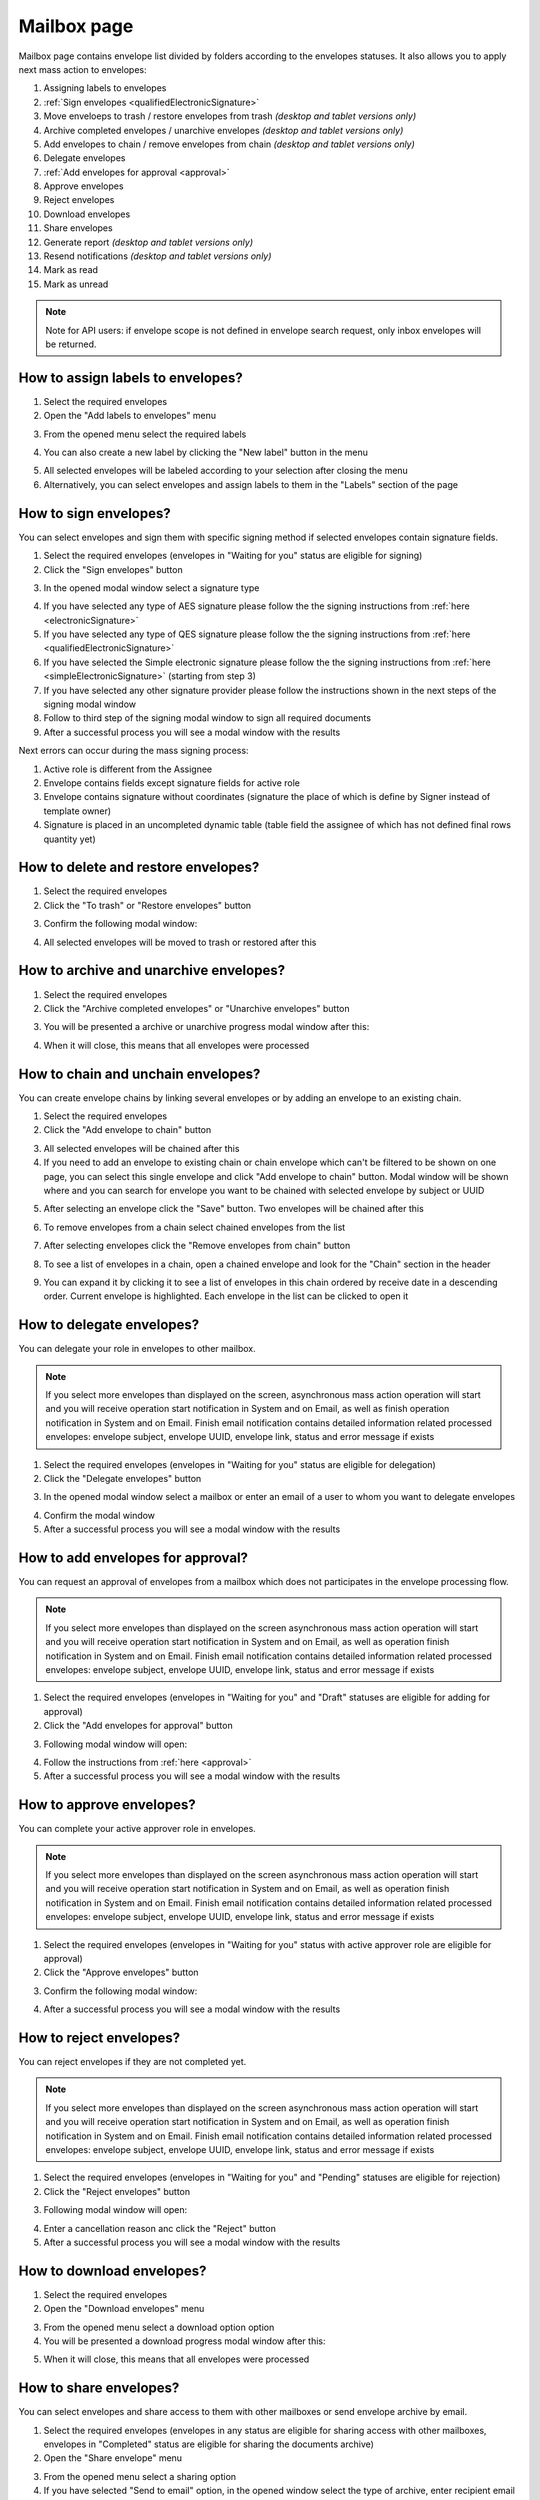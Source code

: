 ============
Mailbox page
============

Mailbox page contains envelope list divided by folders according to the envelopes statuses. It also allows you to apply next mass action to envelopes:

1. Assigning labels to envelopes
2. :ref:`Sign envelopes <qualifiedElectronicSignature>`
3. Move enveloeps to trash / restore envelopes from trash *(desktop and tablet versions only)*
4. Archive completed envelopes / unarchive envelopes *(desktop and tablet versions only)*
5. Add envelopes to chain / remove envelopes from chain *(desktop and tablet versions only)*
6. Delegate envelopes
7. :ref:`Add envelopes for approval <approval>`
8. Approve envelopes
9. Reject envelopes
10. Download envelopes
11. Share envelopes
12. Generate report *(desktop and tablet versions only)*
13. Resend notifications *(desktop and tablet versions only)*
14. Mark as read
15. Mark as unread

.. image:: pic_mailbox/mailboxPage.png
   :width: 600
   :align: center

.. note:: Note for API users: if envelope scope is not defined in envelope search request, only inbox envelopes will be returned.

How to assign labels to envelopes?
==================================

1. Select the required envelopes
2. Open the "Add labels to envelopes" menu

.. image:: pic_mailbox/labelButton.png
   :width: 400
   :align: center

3. From the opened menu select the required labels

.. image:: pic_mailbox/labelMenu.png
   :width: 400
   :align: center

4. You can also create a new label by clicking the "New label" button in the menu

.. image:: pic_mailbox/labelModal.png
   :width: 400
   :align: center

5. All selected envelopes will be labeled according to your selection after closing the menu
6. Alternatively, you can select envelopes and assign labels to them in the "Labels" section of the page

.. image:: pic_mailbox/labelSection.png
   :width: 400
   :align: center

How to sign envelopes?
======================

You can select envelopes and sign them with specific signing method if selected envelopes contain signature fields.

1. Select the required envelopes (envelopes in "Waiting for you" status are eligible for signing)
2. Click the "Sign envelopes" button

.. image:: pic_mailbox/signButton.png
   :width: 400
   :align: center

3. In the opened modal window select a signature type

.. image:: pic_mailbox/signModal.png
   :width: 400
   :align: center

4. If you have selected any type of AES signature please follow the the signing instructions from :ref:`here <electronicSignature>`
5. If you have selected any type of QES signature please follow the the signing instructions from :ref:`here <qualifiedElectronicSignature>`
6. If you have selected the Simple electronic signature please follow the the signing instructions from :ref:`here <simpleElectronicSignature>` (starting from step 3)
7. If you have selected any other signature provider please follow the instructions shown in the next steps of the signing modal window
8. Follow to third step of the signing modal window to sign all required documents
9. After a successful process you will see a modal window with the results

Next errors can occur during the mass signing process:

1. Active role is different from the Assignee
2. Envelope contains fields except signature fields for active role
3. Envelope contains signature without coordinates (signature the place of which is define by Signer instead of template owner)
4. Signature is placed in an uncompleted dynamic table (table field the assignee of which has not defined final rows quantity yet)

How to delete and restore envelopes?
====================================

1. Select the required envelopes
2. Click the "To trash" or "Restore envelopes" button

.. image:: pic_mailbox/deleteButton.png
   :width: 400
   :align: center

.. image:: pic_mailbox/restoreButton.png
   :width: 400
   :align: center

3. Confirm the following modal window:

.. image:: pic_mailbox/deleteModal.png
   :width: 400
   :align: center

.. image:: pic_mailbox/restoreModal.png
   :width: 400
   :align: center

4. All selected envelopes will be moved to trash or restored after this

How to archive and unarchive envelopes?
=======================================

1. Select the required envelopes
2. Click the "Archive completed envelopes" or "Unarchive envelopes" button

.. image:: pic_mailbox/archiveButton.png
   :width: 400
   :align: center

.. image:: pic_mailbox/unarchiveButton.png
   :width: 400
   :align: center

3. You will be presented a archive or unarchive progress modal window after this:

.. image:: pic_mailbox/archiveModal.png
   :width: 400
   :align: center

.. image:: pic_mailbox/unarchiveModal.png
   :width: 400
   :align: center

4. When it will close, this means that all envelopes were processed

.. _envelopeChain:

How to chain and unchain envelopes?
===================================

You can create envelope chains by linking several envelopes or by adding an envelope to an existing chain.

1. Select the required envelopes
2. Click the "Add envelope to chain" button

.. image:: pic_mailbox/chainButton.png
   :width: 400
   :align: center

3. All selected envelopes will be chained after this
4. If you need to add an envelope to existing chain or chain envelope which can't be filtered to be shown on one page, you can select this single envelope and click "Add envelope to chain" button. Modal window will be shown where and you can search for envelope you want to be chained with selected envelope by subject or UUID

.. image:: pic_mailbox/chainModal.png
   :width: 400
   :align: center

5. After selecting an envelope click the "Save" button. Two envelopes will be chained after this

.. image:: pic_mailbox/chainModalSave.png
   :width: 400
   :align: center

6. To remove envelopes from a chain select chained envelopes from the list

.. image:: pic_mailbox/chainedEnvelopesSelected.png
   :width: 400
   :align: center

7. After selecting envelopes click the "Remove envelopes from chain" button

.. image:: pic_mailbox/unchainButton.png
   :width: 400
   :align: center

8. To see a list of envelopes in a chain, open a chained envelope and look for the "Chain" section in the header

.. image:: pic_mailbox/chainSection.png
   :width: 400
   :align: center

9. You can expand it by clicking it to see a list of envelopes in this chain ordered by receive date in a descending order. Current envelope is highlighted. Each envelope in the list can be clicked to open it

.. image:: pic_mailbox/chainSectionExpanded.png
   :width: 400
   :align: center

How to delegate envelopes?
==========================

You can delegate your role in envelopes to other mailbox.

.. note:: If you select more envelopes than displayed on the screen, asynchronous mass action operation will start and you will receive operation start notification in System and on Email, as well as finish operation notification in System and on Email. Finish email notification contains detailed information related processed envelopes: envelope subject, envelope UUID, envelope link, status and error message if exists

1. Select the required envelopes (envelopes in "Waiting for you" status are eligible for delegation)
2. Click the "Delegate envelopes" button

.. image:: pic_mailbox/delegateButton.png
   :width: 400
   :align: center

3. In the opened modal window select a mailbox or enter an email of a user to whom you want to delegate envelopes

.. image:: pic_mailbox/delegateModal.png
   :width: 400
   :align: center

4. Confirm the modal window
5. After a successful process you will see a modal window with the results

How to add envelopes for approval?
==================================

You can request an approval of envelopes from a mailbox which does not participates in the envelope processing flow.

.. note:: If you select more envelopes than displayed on the screen asynchronous mass action operation will start and you will receive operation start notification in System and on Email, as well as operation finish notification in System and on Email. Finish email notification contains detailed information related processed envelopes: envelope subject, envelope UUID, envelope link, status and error message if exists

1. Select the required envelopes (envelopes in "Waiting for you" and "Draft" statuses are eligible for adding for approval)
2. Click the "Add envelopes for approval" button

.. image:: pic_mailbox/approvalButton.png
   :width: 400
   :align: center

3. Following modal window will open:

.. image:: pic_mailbox/approvalModal.png
   :width: 400
   :align: center

4. Follow the instructions from :ref:`here <approval>`
5. After a successful process you will see a modal window with the results

How to approve envelopes?
=========================

You can complete your active approver role in envelopes.

.. note:: If you select more envelopes than displayed on the screen asynchronous mass action operation will start and you will receive operation start notification in System and on Email, as well as operation finish notification in System and on Email. Finish email notification contains detailed information related processed envelopes: envelope subject, envelope UUID, envelope link, status and error message if exists

1. Select the required envelopes (envelopes in "Waiting for you" status with active approver role are eligible for approval)
2. Click the "Approve envelopes" button

.. image:: pic_mailbox/approveButton.png
   :width: 400
   :align: center

3. Confirm the following modal window:

.. image:: pic_mailbox/approveModal.png
   :width: 400
   :align: center

4. After a successful process you will see a modal window with the results

How to reject envelopes?
========================

You can reject envelopes if they are not completed yet.

.. note:: If you select more envelopes than displayed on the screen asynchronous mass action operation will start and you will receive operation start notification in System and on Email, as well as operation finish notification in System and on Email. Finish email notification contains detailed information related processed envelopes: envelope subject, envelope UUID, envelope link, status and error message if exists

1. Select the required envelopes (envelopes in "Waiting for you" and "Pending" statuses are eligible for rejection)
2. Click the "Reject envelopes" button

.. image:: pic_mailbox/rejectButton.png
   :width: 400
   :align: center

3. Following modal window will open:

.. image:: pic_mailbox/rejectModal.png
   :width: 400
   :align: center

4. Enter a cancellation reason anc click the "Reject" button
5. After a successful process you will see a modal window with the results

How to download envelopes?
==========================

1. Select the required envelopes
2. Open the "Download envelopes" menu

.. image:: pic_mailbox/downloadButtons.png
   :width: 400
   :align: center

3. From the opened menu select a download option option
4. You will be presented a download progress modal window after this:

.. image:: pic_mailbox/downloadModal.png
   :width: 400
   :align: center

5. When it will close, this means that all envelopes were processed

How to share envelopes?
=======================

You can select envelopes and share access to them with other mailboxes or send envelope archive by email.

1. Select the required envelopes (envelopes in any status are eligible for sharing access with other mailboxes, envelopes in "Completed" status are eligible for sharing the documents archive)
2. Open the "Share envelope" menu

.. image:: pic_mailbox/shareButtons.png
   :width: 400
   :align: center

3. From the opened menu select a sharing option
4. If you have selected "Send to email" option, in the opened window select the type of archive, enter recipient email and confirm your action. Note that you can enter several email addresses by pressing Enter after each one

.. image:: pic_mailbox/shareZipModal.png
   :width: 400
   :align: center

.. note:: Sharing envelope files by email is disabled if more envelopes then shown on one page are selected due to technical constraints.

.. note:: Sharing envelope files by email can be restricted on the envelope or template level. Such envelopes will not be shared when using this option.

5. If you have selected "Share access" option, in the opened window select a mailbox and confirm your action. Note that you can select several mailboxes

.. image:: pic_mailbox/shareAccessModal.png
   :width: 400
   :align: center

How to generate an envelopes report?
====================================

You can generate a .xlsx report by envelopes.

1. Select the required envelopes
2. Click the "Generate report" button

.. image:: pic_mailbox/reportButton.png
   :width: 400
   :align: center

3. Confirm the following modal window:

.. image:: pic_mailbox/reportModal.png
   :width: 400
   :align: center

4. Envelopes report will be sent to your email after this. Note that this can take some time depending on the number of envelopes in the report
5. Filter details is the first tab of the report. It contains the filter configuration of the envelope selection
6. Report data is the second tab of the report. It contains envelope list with details

.. note:: Note for API users: single envelope search request (POST /api/v1/envelope/search) used for mass actions is limited up to 10000 envelope UUIDs and will fail if more UUIDs are sent. Assign label, delete, archive and share mass action requests have a limit of 1000 UUIDs. The rest of mass actions have 10000 UUIDs limit in single request.

How to resend envelope notifications?
=====================================

1. Select the required envelopes
2. Click the "Resend notifications" button

.. image:: pic_mailbox/notificationsButton.png
   :width: 400
   :align: center

3. Confirm the following modal window:

.. image:: pic_mailbox/notificationsModal.png
   :width: 400
   :align: center

4. All selected envelope notifications will be resent to all envelope participants after this

How to mark envelopes as read?
==============================

1. Select the required envelopes
2. Click the "Mark as read" button

.. image:: pic_mailbox/readButton.png
   :width: 400
   :align: center

3. Confirm the following modal window:

.. image:: pic_mailbox/readModal.png
   :width: 400
   :align: center

4. All selected envelopes will be marked as read after this

How to mark envelopes as unread?
================================

1. Select the required envelopes
2. Click the "Mark as unread" button

.. image:: pic_mailbox/unreadButton.png
   :width: 400
   :align: center

3. Confirm the following modal window:

.. image:: pic_mailbox/unreadModal.png
   :width: 400
   :align: center

4. All selected envelopes will be marked as unread after this